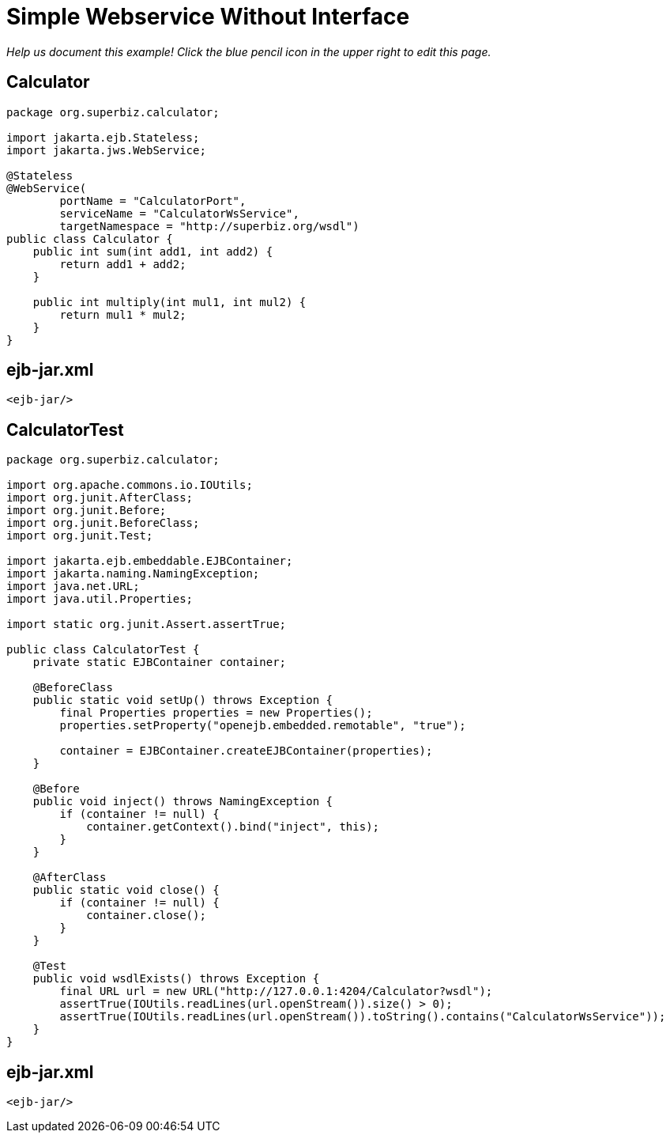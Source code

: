:index-group: Unrevised
:jbake-type: page
:jbake-status: status=published
= Simple Webservice Without Interface

_Help us document this example! Click the blue pencil icon in the upper
right to edit this page._

== Calculator

....
package org.superbiz.calculator;

import jakarta.ejb.Stateless;
import jakarta.jws.WebService;

@Stateless
@WebService(
        portName = "CalculatorPort",
        serviceName = "CalculatorWsService",
        targetNamespace = "http://superbiz.org/wsdl")
public class Calculator {
    public int sum(int add1, int add2) {
        return add1 + add2;
    }

    public int multiply(int mul1, int mul2) {
        return mul1 * mul2;
    }
}
....

== ejb-jar.xml

....
<ejb-jar/>
....

== CalculatorTest

....
package org.superbiz.calculator;

import org.apache.commons.io.IOUtils;
import org.junit.AfterClass;
import org.junit.Before;
import org.junit.BeforeClass;
import org.junit.Test;

import jakarta.ejb.embeddable.EJBContainer;
import jakarta.naming.NamingException;
import java.net.URL;
import java.util.Properties;

import static org.junit.Assert.assertTrue;

public class CalculatorTest {
    private static EJBContainer container;

    @BeforeClass
    public static void setUp() throws Exception {
        final Properties properties = new Properties();
        properties.setProperty("openejb.embedded.remotable", "true");

        container = EJBContainer.createEJBContainer(properties);
    }

    @Before
    public void inject() throws NamingException {
        if (container != null) {
            container.getContext().bind("inject", this);
        }
    }

    @AfterClass
    public static void close() {
        if (container != null) {
            container.close();
        }
    }

    @Test
    public void wsdlExists() throws Exception {
        final URL url = new URL("http://127.0.0.1:4204/Calculator?wsdl");
        assertTrue(IOUtils.readLines(url.openStream()).size() > 0);
        assertTrue(IOUtils.readLines(url.openStream()).toString().contains("CalculatorWsService"));
    }
}
....

== ejb-jar.xml

....
<ejb-jar/>
....
